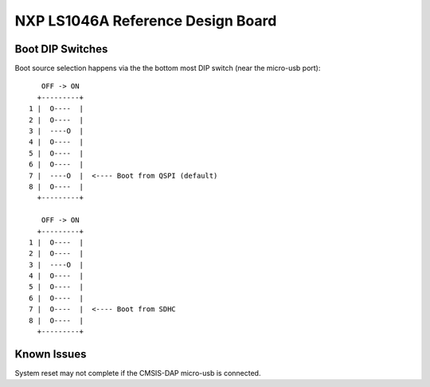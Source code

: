 NXP LS1046A Reference Design Board
==================================

Boot DIP Switches
-----------------

Boot source selection happens via the the bottom most DIP switch (near the micro-usb port)::

     OFF -> ON
    +---------+
  1 |  O----  |
  2 |  O----  |
  3 |  ----O  |
  4 |  O----  |
  5 |  O----  |
  6 |  O----  |
  7 |  ----O  |  <---- Boot from QSPI (default)
  8 |  O----  |
    +---------+

     OFF -> ON
    +---------+
  1 |  O----  |
  2 |  O----  |
  3 |  ----O  |
  4 |  O----  |
  5 |  O----  |
  6 |  O----  |
  7 |  O----  |  <---- Boot from SDHC
  8 |  O----  |
    +---------+

Known Issues
------------

System reset may not complete if the CMSIS-DAP micro-usb is connected.
